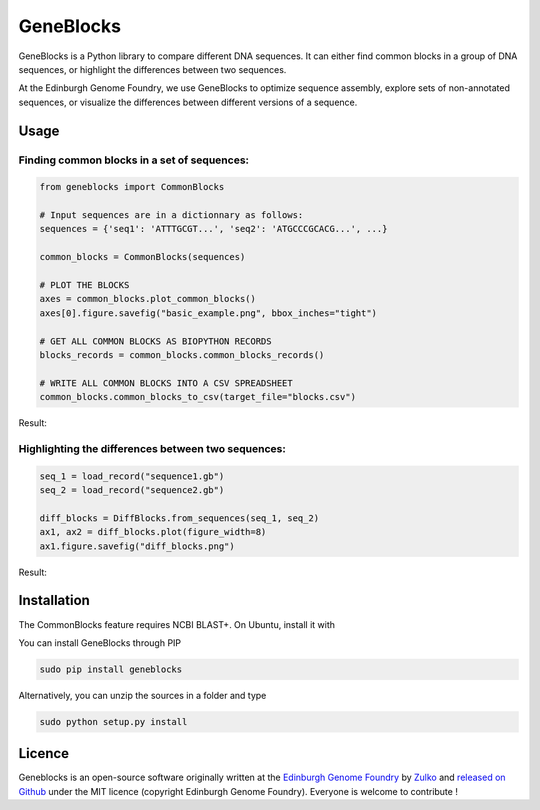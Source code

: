 GeneBlocks
=============
.. image:: https://travis-ci.org/Edinburgh-Genome-Foundry/DnaChisel.svg?branch=master
   :target: https://travis-ci.org/Edinburgh-Genome-Foundry/Geneblocks
   :alt: Travis CI build status

.. image:: https://coveralls.io/repos/github/Edinburgh-Genome-Foundry/Geneblocks/badge.svg
  :target: https://coveralls.io/github/Edinburgh-Genome-Foundry/Geneblocks

GeneBlocks is a Python library to compare different DNA sequences. It can either find common blocks in a group of DNA sequences, or highlight the differences between two sequences.

At the Edinburgh Genome Foundry, we use GeneBlocks to optimize sequence assembly, explore sets of non-annotated sequences, or visualize the differences
between different versions of a sequence.

Usage
------


Finding common blocks in a set of sequences:
~~~~~~~~~~~~~~~~~~~~~~~~~~~~~~~~~~~~~~~~~~~~

.. code:: python

    from geneblocks import CommonBlocks

    # Input sequences are in a dictionnary as follows:
    sequences = {'seq1': 'ATTTGCGT...', 'seq2': 'ATGCCCGCACG...', ...}

    common_blocks = CommonBlocks(sequences)

    # PLOT THE BLOCKS
    axes = common_blocks.plot_common_blocks()
    axes[0].figure.savefig("basic_example.png", bbox_inches="tight")

    # GET ALL COMMON BLOCKS AS BIOPYTHON RECORDS
    blocks_records = common_blocks.common_blocks_records()

    # WRITE ALL COMMON BLOCKS INTO A CSV SPREADSHEET
    common_blocks.common_blocks_to_csv(target_file="blocks.csv")

Result:

.. image:: https://raw.githubusercontent.com/Edinburgh-Genome-Foundry/GeneBlocks/master/examples/common_blocks.png
   :alt: [illustration]
   :align: center
   :width: 700px


Highlighting the differences between two sequences:
~~~~~~~~~~~~~~~~~~~~~~~~~~~~~~~~~~~~~~~~~~~~~~~~~~~

.. code:: python

    seq_1 = load_record("sequence1.gb")
    seq_2 = load_record("sequence2.gb")

    diff_blocks = DiffBlocks.from_sequences(seq_1, seq_2)
    ax1, ax2 = diff_blocks.plot(figure_width=8)
    ax1.figure.savefig("diff_blocks.png")

Result:

.. image:: https://raw.githubusercontent.com/Edinburgh-Genome-Foundry/GeneBlocks/master/examples/diff_blocks.png
   :alt: [illustration]
   :align: center
   :width: 700px


Installation
-------------

The CommonBlocks feature requires NCBI BLAST+. On Ubuntu, install it with

.. code:: shell
    (sudo) apt-get install ncbi-blast+


You can install GeneBlocks through PIP

.. code:: shell

    sudo pip install geneblocks

Alternatively, you can unzip the sources in a folder and type

.. code:: shell

    sudo python setup.py install


Licence
--------

Geneblocks is an open-source software originally written at the `Edinburgh Genome Foundry
<http://www.genomefoundry.org>`_ by `Zulko <https://github.com/Zulko>`_
and `released on Github <https://github.com/Edinburgh-Genome-Foundry/Geneblocks>`_ under the MIT licence (copyright Edinburgh Genome Foundry).
Everyone is welcome to contribute !
